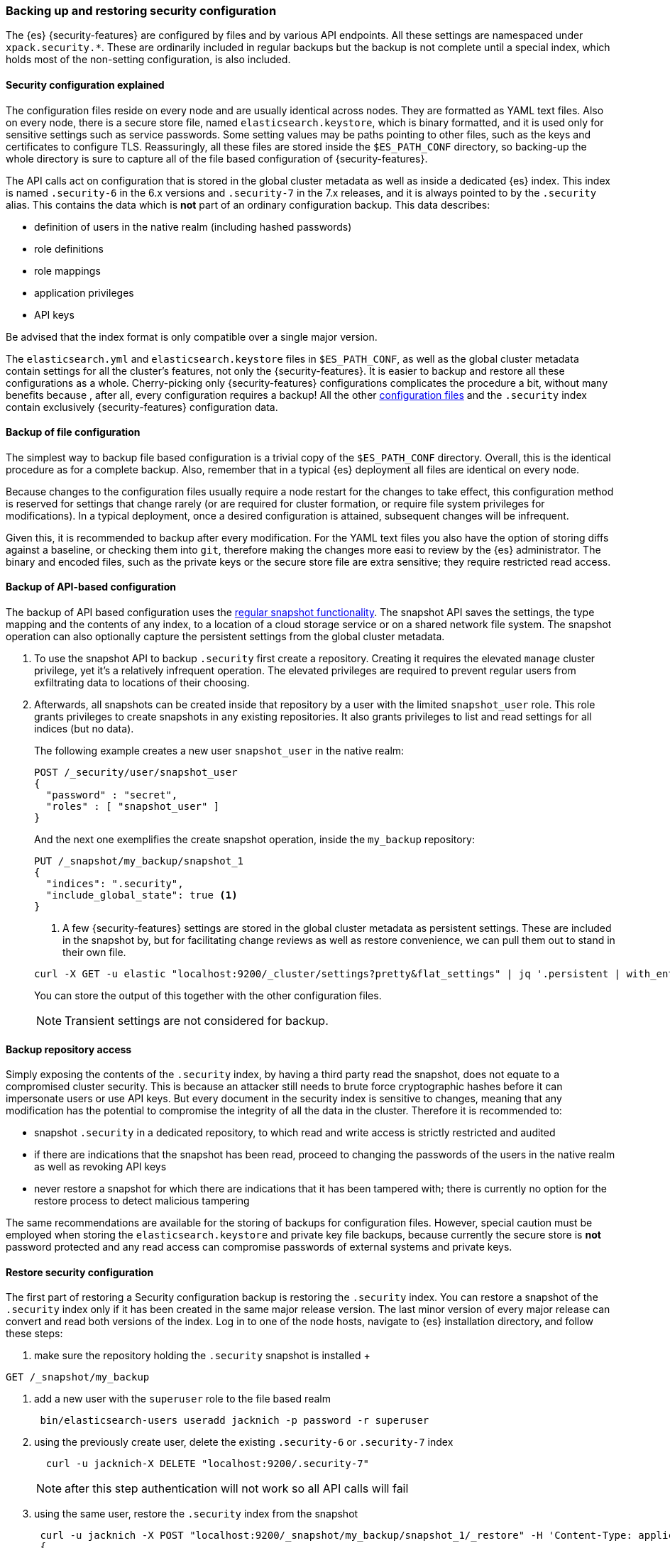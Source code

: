 [role="xpack"]
[[backup-restore-security-configuration]]
=== Backing up and restoring security configuration

The {es} {security-features} are configured by files and by various API
endpoints. All these settings are namespaced under `xpack.security.*`. These
are ordinarily included in regular backups but the backup is not complete until
a special index, which holds most of the non-setting configuration, is also
included.

[float]
==== Security configuration explained

The configuration files reside on every node and are usually identical across
nodes. They are formatted as YAML text files. Also on every node, there is a
secure store file, named `elasticsearch.keystore`, which is binary formatted,
and it is used only for sensitive settings such as service passwords. Some setting
values may be paths pointing to other files, such as the keys and certificates to
configure TLS. Reassuringly, all these files are stored inside the
`$ES_PATH_CONF` directory, so backing-up the whole directory is sure to capture
all of the file based configuration of {security-features}.

The API calls act on configuration that is stored in the global cluster
metadata as well as inside a dedicated {es} index. This index is named
`.security-6` in the 6.x versions and `.security-7` in the 7.x releases, and it
is always pointed to by the `.security` alias. This contains the data which is
*not* part of an ordinary configuration backup. This data describes:

* definition of users in the native realm (including hashed passwords)
* role definitions
* role mappings
* application privileges
* API keys

Be advised that the index format is only compatible over a single major version.

The `elasticsearch.yml` and `elasticsearch.keystore` files in `$ES_PATH_CONF`,
as well as the global cluster metadata contain settings for all the cluster's
features, not only the {security-features}. It is easier to backup and restore
all these configurations as a whole. Cherry-picking only {security-features}
configurations complicates the procedure a bit, without many benefits because
, after all, every configuration requires a backup! All the other
<<security-files, configuration files>> and the `.security` index contain
exclusively {security-features} configuration data.

[float]
==== Backup of file configuration

The simplest way to backup file based configuration is a trivial copy of the
`$ES_PATH_CONF` directory.  Overall, this is the identical procedure as for a
complete backup.  Also, remember that in a typical {es} deployment all files
are identical on every node.

Because changes to the configuration files usually require a node restart for
the changes to take effect, this configuration method is reserved for settings
that change rarely (or are required for cluster formation, or require file
system privileges for modifications). In a typical deployment, once a desired
configuration is attained, subsequent changes will be infrequent.

Given this, it is recommended to backup after every modification. For the YAML
text files you also have the option of storing diffs against a baseline, or
checking them into `git`, therefore making the changes more easi to review by
the {es} administrator. The binary and encoded files, such as the private keys
or the secure store file are extra sensitive; they require restricted read
access.

[float]
==== Backup of API-based configuration

The backup of API based configuration uses the <<modules-snapshots, regular
snapshot functionality>>. The snapshot API saves the settings, the type
mapping and the contents of any index, to a location of a cloud storage service
or on a shared network file system. The snapshot operation can also optionally
capture the persistent settings from the global cluster metadata.

 . To use the snapshot API to backup `.security` first create a repository.
Creating it requires the elevated `manage` cluster privilege, yet it's a
relatively infrequent operation. The elevated privileges are required to prevent
regular users from exfiltrating data to locations of their choosing.
 . Afterwards, all snapshots can be created inside that repository by a user with
the limited `snapshot_user` role. This role grants privileges to create
snapshots in any existing repositories. It also grants privileges to list and
read settings for all indices (but no data).
+
--
The following example creates a new user `snapshot_user` in the native realm:

[source,js]
--------------------------------------------------
POST /_security/user/snapshot_user
{
  "password" : "secret",
  "roles" : [ "snapshot_user" ]
}
--------------------------------------------------

And the next one exemplifies the create snapshot operation, inside the
`my_backup` repository:

[source,js]
--------------------------------------------------
PUT /_snapshot/my_backup/snapshot_1
{
  "indices": ".security",
  "include_global_state": true <1>
}
--------------------------------------------------

<1> A few {security-features} settings are stored in the global cluster metadata as
persistent settings. These are included in the snapshot by, but for facilitating
change reviews as well as restore convenience, we can pull them out to stand in
their own file.

[source,shell]
--------------------------------------------------
curl -X GET -u elastic "localhost:9200/_cluster/settings?pretty&flat_settings" | jq '.persistent | with_entries(select(.key|startswith("xpack.security")))'
--------------------------------------------------
// NOTCONSOLE

You can store the output of this together with the other configuration files.

NOTE: Transient settings are not considered for backup.
--

[float]
==== Backup repository access

Simply exposing the contents of the `.security` index, by having a third party
read the snapshot, does not equate to a compromised cluster security. This is
because an attacker still needs to brute force cryptographic hashes before it
can impersonate users or use API keys. But every document in the security index
is sensitive to changes, meaning that any modification has the potential to
compromise the integrity of all the data in the cluster. Therefore it is
recommended to:

* snapshot `.security` in a dedicated repository, to which read and write
access is strictly restricted and audited
* if there are indications that the snapshot has been read, proceed to changing
the passwords of the users in the native realm as well as revoking API keys
* never restore a snapshot for which there are indications that it has been
tampered with; there is currently no option for the restore process to detect
malicious tampering

The same recommendations are available for the storing of backups for
configuration files. However, special caution must be employed when storing
the `elasticsearch.keystore` and private key file backups, because currently
the secure store is *not* password protected and any read access can compromise
passwords of external systems and private keys.

[float]
==== Restore security configuration

The first part of restoring a Security configuration backup is restoring the
`.security` index. You can restore a snapshot of the `.security` index only if
it has been created in the same major release version. The last minor version of
every major release can convert and read both versions of the index.
Log in to one of the node hosts, navigate to {es} installation directory, and
follow these steps:

 . make sure the repository holding the `.security` snapshot is installed
 +
--
[source,shell]
--------------------------------------------------
GET /_snapshot/my_backup
--------------------------------------------------
--
 . add a new user with the `superuser` role to the file based realm
+
--
[source,shell]
--------------------------------------------------
 bin/elasticsearch-users useradd jacknich -p password -r superuser
--------------------------------------------------
--
 . using the previously create user, delete the existing `.security-6` or
`.security-7` index
+
--
[source,shell]
--------------------------------------------------
  curl -u jacknich-X DELETE "localhost:9200/.security-7"
--------------------------------------------------

NOTE: after this step authentication will not work so all API calls will fail
--
 . using the same user, restore the `.security` index from the snapshot
+
--
[source,shell]
--------------------------------------------------
 curl -u jacknich -X POST "localhost:9200/_snapshot/my_backup/snapshot_1/_restore" -H 'Content-Type: application/json' -d'
 {
    "indices": ".security-7",
    "include_global_state": true
 }
 '
--------------------------------------------------

NOTE: Restoring the global state is optional, but it will help make sure the
--

The next part is really common to every other backup restore; copy the backed-up
configuration overwriting the contents of `$ES_PATH_CONF` and restart the node.

Lastly, you can now cherry-pick and <<cluster-update-settings,  apply the
persistent secure settings>> from earlier.

